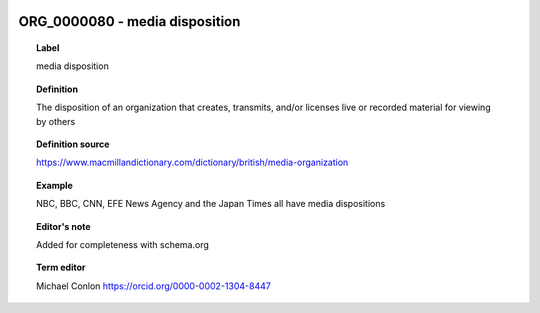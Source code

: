 
  .. _ORG_0000080:
  .. _media disposition:
  .. index:: 
     single: ORG_0000080; media disposition
     single: media disposition; ORG_0000080

ORG_0000080 - media disposition
====================================================================================

.. topic:: Label

    media disposition

.. topic:: Definition

    The disposition of an organization that creates, transmits, and/or licenses live or recorded material for viewing by others

.. topic:: Definition source

    https://www.macmillandictionary.com/dictionary/british/media-organization

.. topic:: Example

    NBC, BBC, CNN, EFE News Agency and the Japan Times all have media dispositions

.. topic:: Editor's note

    Added for completeness with schema.org

.. topic:: Term editor

    Michael Conlon https://orcid.org/0000-0002-1304-8447

